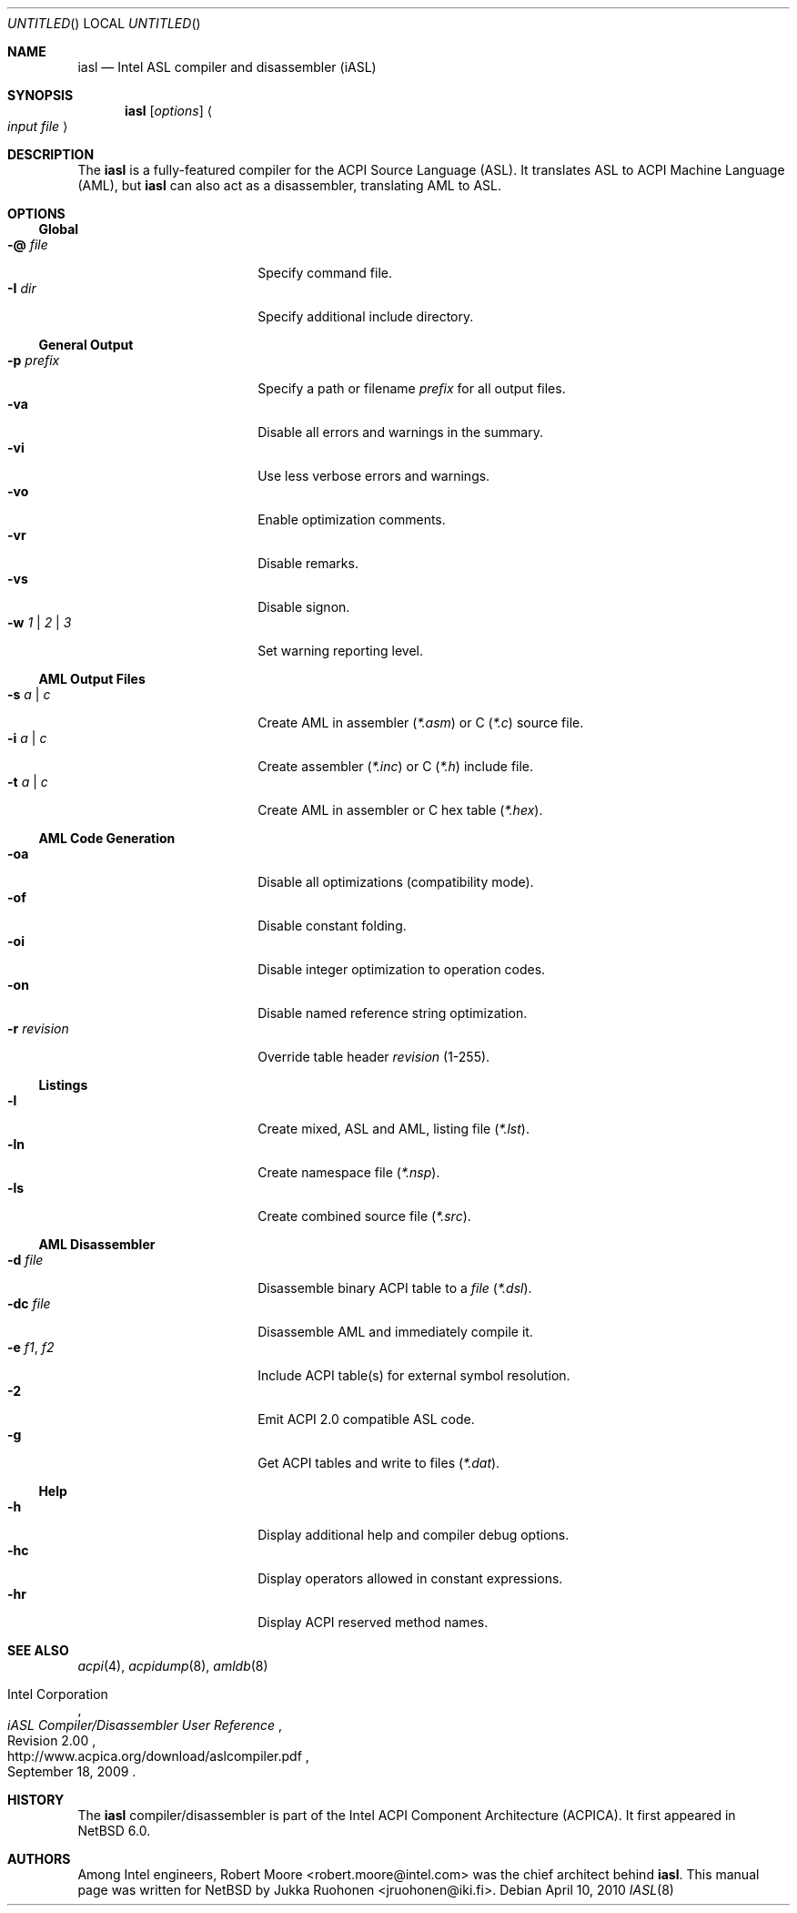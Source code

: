 .\" $NetBSD: iasl.8,v 1.2 2011/02/17 17:07:55 wiz Exp $
.\"
.\" Copyright (c) 2010 The NetBSD Foundation, Inc.
.\" All rights reserved.
.\"
.\" This code is derived from software contributed to The NetBSD Foundation
.\" by Jukka Ruohonen.
.\"
.\" Redistribution and use in source and binary forms, with or without
.\" modification, are permitted provided that the following conditions
.\" are met:
.\" 1. Redistributions of source code must retain the above copyright
.\"    notice, this list of conditions and the following disclaimer.
.\" 2. Redistributions in binary form must reproduce the above copyright
.\"    notice, this list of conditions and the following disclaimer in the
.\"    documentation and/or other materials provided with the distribution.
.\"
.\" THIS SOFTWARE IS PROVIDED BY THE NETBSD FOUNDATION, INC. AND CONTRIBUTORS
.\" ``AS IS'' AND ANY EXPRESS OR IMPLIED WARRANTIES, INCLUDING, BUT NOT LIMITED
.\" TO, THE IMPLIED WARRANTIES OF MERCHANTABILITY AND FITNESS FOR A PARTICULAR
.\" PURPOSE ARE DISCLAIMED.  IN NO EVENT SHALL THE FOUNDATION OR CONTRIBUTORS
.\" BE LIABLE FOR ANY DIRECT, INDIRECT, INCIDENTAL, SPECIAL, EXEMPLARY, OR
.\" CONSEQUENTIAL DAMAGES (INCLUDING, BUT NOT LIMITED TO, PROCUREMENT OF
.\" SUBSTITUTE GOODS OR SERVICES; LOSS OF USE, DATA, OR PROFITS; OR BUSINESS
.\" INTERRUPTION) HOWEVER CAUSED AND ON ANY THEORY OF LIABILITY, WHETHER IN
.\" CONTRACT, STRICT LIABILITY, OR TORT (INCLUDING NEGLIGENCE OR OTHERWISE)
.\" ARISING IN ANY WAY OUT OF THE USE OF THIS SOFTWARE, EVEN IF ADVISED OF THE
.\" POSSIBILITY OF SUCH DAMAGE.
.\"
.Dd April 10, 2010
.Os
.Dt IASL 8
.Sh NAME
.Nm iasl
.Nd Intel ASL compiler and disassembler
.Tn Pq iASL
.Sh SYNOPSIS
.Nm
.Op Ar options
.Ao Ar input file Ac
.Sh DESCRIPTION
The
.Nm
is a fully-featured compiler for the
.Tn ACPI
Source Language
.Tn Pq ASL .
It translates
.Tn ASL
to
.Tn ACPI
Machine Language
.Tn Pq AML ,
but
.Nm
can also act as a disassembler, translating
.Tn AML
to
.Tn ASL .
.Sh OPTIONS
.Ss Global
.Bl -tag -width "w 1 | 2 | 3 " -offset 4n -compact
.It Fl @ Ar file
Specify command file.
.It Fl I Ar dir
Specify additional include directory.
.El
.Ss General Output
.Bl -tag -width "w 1 | 2 | 3 " -offset 4n -compact
.It Fl p Ar prefix
Specify a path or filename
.Ar prefix
for all output files.
.It Fl va
Disable all errors and warnings in the summary.
.It Fl vi
Use less verbose errors and warnings.
.It Fl vo
Enable optimization comments.
.It Fl vr
Disable remarks.
.It Fl vs
Disable signon.
.It Fl w Ar 1 | 2 | 3
Set warning reporting level.
.El
.Ss AML Output Files
.Bl -tag -width "w 1 | 2 | 3 " -offset 4n -compact
.It Fl s Ar a | c
Create
.Tn AML
in assembler
.Pq Pa *.asm
or C
.Pq Pa *.c
source file.
.It Fl i Ar a | c
Create assembler
.Pq Pa *.inc
or C
.Pq Pa *.h
include file.
.It Fl t Ar a | c
Create AML in assembler or C hex table
.Pq Pa *.hex .
.El
.Ss AML Code Generation
.Bl -tag -width "w 1 | 2 | 3 " -offset 4n -compact
.It Fl oa
Disable all optimizations (compatibility mode).
.It Fl of
Disable constant folding.
.It Fl oi
Disable integer optimization to operation codes.
.It Fl on
Disable named reference string optimization.
.It Fl r Ar revision
Override table header
.Ar revision
(1-255).
.El
.Ss Listings
.Bl -tag -width "w 1 | 2 | 3 " -offset 4n -compact
.It Fl l
Create mixed,
.Tn ASL
and
.Tn AML ,
listing file
.Pq Pa *.lst .
.It Fl ln
Create namespace file
.Pq Pa *.nsp .
.It Fl ls
Create combined source file
.Pq Pa *.src .
.El
.Ss AML Disassembler
.Bl -tag -width "w 1 | 2 | 3 " -offset 4n -compact
.It Fl d Ar file
Disassemble binary
.Tn ACPI
table to a
.Ar file
.Pq Pa *.dsl .
.It Fl dc Ar file
Disassemble
.Tn AML
and immediately compile it.
.It Fl e Ar f1 , f2
Include
.Tn ACPI
table(s) for external symbol resolution.
.It Fl 2
Emit
.Tn ACPI 2.0
compatible
.Tn ASL
code.
.It Fl g
Get
.Tn ACPI
tables and write to files
.Pq Pa *.dat .
.El
.Ss Help
.Bl -tag -width "w 1 | 2 | 3 " -offset 4n -compact
.It Fl h
Display additional help and compiler debug options.
.It Fl hc
Display operators allowed in constant expressions.
.It Fl hr
Display
.Tn ACPI
reserved method names.
.El
.Sh SEE ALSO
.Xr acpi 4 ,
.Xr acpidump 8 ,
.Xr amldb 8
.Rs
.%A Intel Corporation
.%T iASL Compiler/Disassembler User Reference
.%N Revision 2.00
.%D September 18, 2009
.%U http://www.acpica.org/download/aslcompiler.pdf
.Re
.Sh HISTORY
The
.Nm
compiler/disassembler is part of the Intel
.Tn ACPI
Component Architecture
.Tn Pq ACPICA .
It first appeared in
.Nx 6.0 .
.Sh AUTHORS
.An -nosplit
Among Intel engineers,
.An Robert Moore Aq robert.moore@intel.com
was the chief architect behind
.Nm .
This manual page was written for
.Nx
by
.An Jukka Ruohonen Aq jruohonen@iki.fi .
